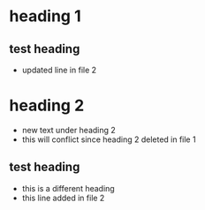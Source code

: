 * heading 1
** test heading
:PROPERTIES:
:ID: 100
:END:
- updated line in file 2
* heading 2
- new text under heading 2
- this will conflict since heading 2
  deleted in file 1
** test heading
- this is a different heading
- this line added in file 2
